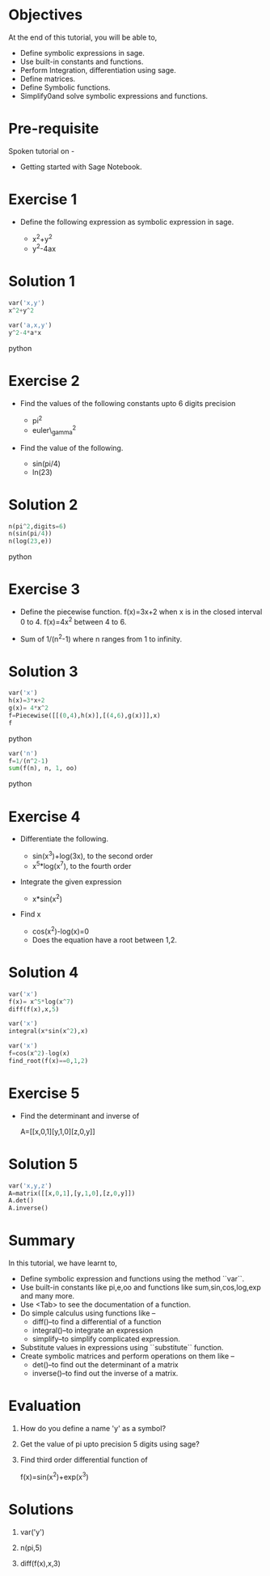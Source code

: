 #+LaTeX_CLASS: beamer
#+LaTeX_CLASS_OPTIONS: [presentation]
#+BEAMER_FRAME_LEVEL: 1

#+BEAMER_HEADER_EXTRA: \usetheme{Warsaw}\usecolortheme{default}\useoutertheme{infolines}\setbeamercovered{transparent}
#+COLUMNS: %45ITEM %10BEAMER_env(Env) %10BEAMER_envargs(Env Args) %4BEAMER_col(Col) %8BEAMER_extra(Extra)
#+PROPERTY: BEAMER_col_ALL 0.1 0.2 0.3 0.4 0.5 0.6 0.7 0.8 0.9 1.0 :ETC

#+LaTeX_CLASS: beamer
#+LaTeX_CLASS_OPTIONS: [presentation]

#+LaTeX_HEADER: \usepackage[english]{babel} \usepackage{ae,aecompl}
#+LaTeX_HEADER: \usepackage{mathpazo,courier,euler} \usepackage[scaled=.95]{helvet}

#+LaTeX_HEADER: \usepackage{listings}

#+LaTeX_HEADER:\lstset{language=Python, basicstyle=\ttfamily\bfseries,
#+LaTeX_HEADER:  commentstyle=\color{red}\itshape, stringstyle=\color{darkgreen},
#+LaTeX_HEADER:  showstringspaces=false, keywordstyle=\color{blue}\bfseries}

#+TITLE:   
#+AUTHOR:    FOSSEE
#+EMAIL:     
#+DATE:    

#+DESCRIPTION: 
#+KEYWORDS: 
#+LANGUAGE:  en
#+OPTIONS:   H:3 num:nil toc:nil \n:nil @:t ::t |:t ^:t -:t f:t *:t <:t
#+OPTIONS:   TeX:t LaTeX:nil skip:nil d:nil todo:nil pri:nil tags:not-in-toc

* 
#+begin_latex
\begin{center}
\vspace{12pt}
\textcolor{blue}{\huge Getting started with Symbolics}
\end{center}
\vspace{18pt}
\begin{center}
\vspace{10pt}
\includegraphics[scale=0.95]{../images/fossee-logo.png}\\
\vspace{5pt}
\scriptsize Developed by FOSSEE Team, IIT-Bombay. \\ 
\scriptsize Funded by National Mission on Education through ICT\\
\scriptsize  MHRD,Govt. of India\\
\includegraphics[scale=0.30]{../images/iitb-logo.png}\\
\end{center}
#+end_latex
* Objectives
 At the end of this tutorial, you will be able to,

 - Define symbolic expressions in sage.  
 - Use built-in constants and functions. 
 - Perform Integration, differentiation using sage. 
 - Define matrices. 
 - Define Symbolic functions.  
 - Simplify0and solve symbolic expressions and functions.

* Pre-requisite
  Spoken tutorial on -
  - Getting started with Sage Notebook.
* Exercise 1
  - Define the following expression as symbolic
    expression in sage.

    - x^2+y^2
    - y^2-4ax
  
* Solution 1
#+begin_src python
  var('x,y')
  x^2+y^2

  var('a,x,y')
  y^2-4*a*x
#+end_src python
* Exercise 2
  - Find the values of the following constants upto 6 digits  precision 
   
    - pi^2
    - euler\_gamma^2
   
      
  - Find the value of the following.

   - sin(pi/4)
   - ln(23)  

* Solution 2
#+begin_src python
  n(pi^2,digits=6)
  n(sin(pi/4))
  n(log(23,e))
#+end_src python
* Exercise 3
  - Define the piecewise function. 
   f(x)=3x+2 
   when x is in the closed interval 0 to 4.
   f(x)=4x^2
   between 4 to 6. 
   
  - Sum  of 1/(n^2-1) where n ranges from 1 to infinity. 

* Solution 3
#+begin_src python
  var('x') 
  h(x)=3*x+2 
  g(x)= 4*x^2
  f=Piecewise([[(0,4),h(x)],[(4,6),g(x)]],x)
  f
#+end_src python

#+begin_src python  
  var('n')
  f=1/(n^2-1) 
  sum(f(n), n, 1, oo)
#+end_src python  

* Exercise 4
  - Differentiate the following. 
      
    - sin(x^3)+log(3x), to the second order
    - x^5*log(x^7), to the fourth order

  - Integrate the given expression 
      
    - x*sin(x^2) 

  - Find x
    - cos(x^2)-log(x)=0
    - Does the equation have a root between 1,2. 

* Solution 4
#+begin_src python
  var('x')
  f(x)= x^5*log(x^7) 
  diff(f(x),x,5)

  var('x')
  integral(x*sin(x^2),x) 

  var('x')
  f=cos(x^2)-log(x)
  find_root(f(x)==0,1,2)
#+end_src

* Exercise 5
  - Find the determinant and inverse of 

      A=[[x,0,1][y,1,0][z,0,y]]

* Solution 5
#+begin_src python  
  var('x,y,z')
  A=matrix([[x,0,1],[y,1,0],[z,0,y]])
  A.det()
  A.inverse()
#+end_src
* Summary
In this tutorial, we have learnt to,

- Define symbolic expression and functions using the method ``var``.
- Use built-in constants like pi,e,oo and functions like 
   sum,sin,cos,log,exp and many more.  
- Use <Tab> to see the documentation of a function. 
- Do simple calculus using functions like --
   - diff()--to find a differential of a function
   - integral()--to integrate an expression
   - simplify--to simplify complicated expression. 
- Substitute values in expressions using ``substitute`` function.
- Create symbolic matrices and perform operations on them like --
   - det()--to find out the determinant of a matrix
   - inverse()--to find out the inverse of a matrix.
* Evaluation
1. How do you define a name 'y' as a symbol?

2. Get the value of pi upto precision 5 digits using sage?

3. Find third order differential function of

   f(x)=sin(x^2)+exp(x^3)
* Solutions
  1. var('y')

  2. n(pi,5)

  3. diff(f(x),x,3)
* 
#+begin_latex
  \begin{block}{}
  \begin{center}
  \textcolor{blue}{\Large THANK YOU!} 
  \end{center}
  \end{block}
\begin{block}{}
  \begin{center}
    For more Information, visit our website\\
    \url{http://fossee.in/}
  \end{center}  
  \end{block}
#+end_latex



